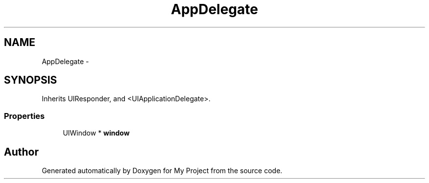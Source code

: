 .TH "AppDelegate" 3 "Fri Sep 11 2015" "My Project" \" -*- nroff -*-
.ad l
.nh
.SH NAME
AppDelegate \- 
.SH SYNOPSIS
.br
.PP
.PP
Inherits UIResponder, and <UIApplicationDelegate>\&.
.SS "Properties"

.in +1c
.ti -1c
.RI "UIWindow * \fBwindow\fP"
.br
.in -1c

.SH "Author"
.PP 
Generated automatically by Doxygen for My Project from the source code\&.
